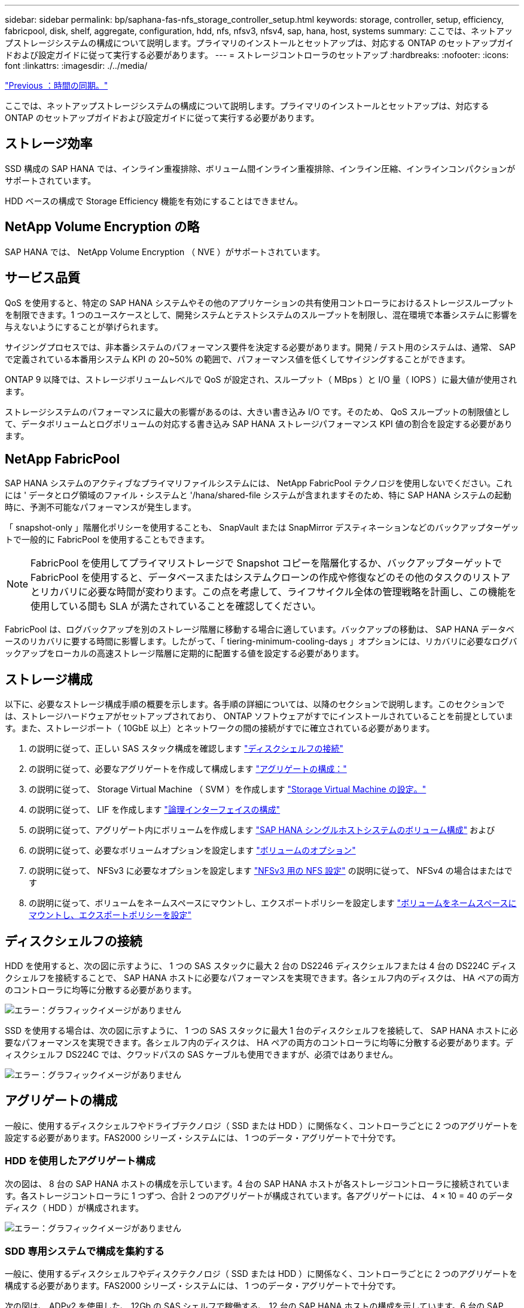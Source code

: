 ---
sidebar: sidebar 
permalink: bp/saphana-fas-nfs_storage_controller_setup.html 
keywords: storage, controller, setup, efficiency, fabricpool, disk, shelf, aggregate, configuration, hdd, nfs, nfsv3, nfsv4, sap, hana, host, systems 
summary: ここでは、ネットアップストレージシステムの構成について説明します。プライマリのインストールとセットアップは、対応する ONTAP のセットアップガイドおよび設定ガイドに従って実行する必要があります。 
---
= ストレージコントローラのセットアップ
:hardbreaks:
:nofooter: 
:icons: font
:linkattrs: 
:imagesdir: ./../media/


link:saphana-fas-nfs_time_synchronization.html["Previous ：時間の同期。"]

ここでは、ネットアップストレージシステムの構成について説明します。プライマリのインストールとセットアップは、対応する ONTAP のセットアップガイドおよび設定ガイドに従って実行する必要があります。



== ストレージ効率

SSD 構成の SAP HANA では、インライン重複排除、ボリューム間インライン重複排除、インライン圧縮、インラインコンパクションがサポートされています。

HDD ベースの構成で Storage Efficiency 機能を有効にすることはできません。



== NetApp Volume Encryption の略

SAP HANA では、 NetApp Volume Encryption （ NVE ）がサポートされています。



== サービス品質

QoS を使用すると、特定の SAP HANA システムやその他のアプリケーションの共有使用コントローラにおけるストレージスループットを制限できます。1 つのユースケースとして、開発システムとテストシステムのスループットを制限し、混在環境で本番システムに影響を与えないようにすることが挙げられます。

サイジングプロセスでは、非本番システムのパフォーマンス要件を決定する必要があります。開発 / テスト用のシステムは、通常、 SAP で定義されている本番用システム KPI の 20~50% の範囲で、パフォーマンス値を低くしてサイジングすることができます。

ONTAP 9 以降では、ストレージボリュームレベルで QoS が設定され、スループット（ MBps ）と I/O 量（ IOPS ）に最大値が使用されます。

ストレージシステムのパフォーマンスに最大の影響があるのは、大きい書き込み I/O です。そのため、 QoS スループットの制限値として、データボリュームとログボリュームの対応する書き込み SAP HANA ストレージパフォーマンス KPI 値の割合を設定する必要があります。



== NetApp FabricPool

SAP HANA システムのアクティブなプライマリファイルシステムには、 NetApp FabricPool テクノロジを使用しないでください。これには ' データとログ領域のファイル・システムと '/hana/shared-file システムが含まれますそのため、特に SAP HANA システムの起動時に、予測不可能なパフォーマンスが発生します。

「 snapshot-only 」階層化ポリシーを使用することも、 SnapVault または SnapMirror デスティネーションなどのバックアップターゲットで一般的に FabricPool を使用することもできます。


NOTE: FabricPool を使用してプライマリストレージで Snapshot コピーを階層化するか、バックアップターゲットで FabricPool を使用すると、データベースまたはシステムクローンの作成や修復などのその他のタスクのリストアとリカバリに必要な時間が変わります。この点を考慮して、ライフサイクル全体の管理戦略を計画し、この機能を使用している間も SLA が満たされていることを確認してください。

FabricPool は、ログバックアップを別のストレージ階層に移動する場合に適しています。バックアップの移動は、 SAP HANA データベースのリカバリに要する時間に影響します。したがって、「 tiering-minimum-cooling-days 」オプションには、リカバリに必要なログバックアップをローカルの高速ストレージ階層に定期的に配置する値を設定する必要があります。



== ストレージ構成

以下に、必要なストレージ構成手順の概要を示します。各手順の詳細については、以降のセクションで説明します。このセクションでは、ストレージハードウェアがセットアップされており、 ONTAP ソフトウェアがすでにインストールされていることを前提としています。また、ストレージポート（ 10GbE 以上）とネットワークの間の接続がすでに確立されている必要があります。

. の説明に従って、正しい SAS スタック構成を確認します link:saphana-fas-nfs_storage_controller_setup.html#disk-shelf-connection["ディスクシェルフの接続"]
. の説明に従って、必要なアグリゲートを作成して構成します link:saphana-fas-nfs_storage_controller_setup.html#aggregate-configuration["アグリゲートの構成："]
. の説明に従って、 Storage Virtual Machine （ SVM ）を作成します link:saphana-fas-nfs_storage_controller_setup.html#storage-virtual-machine-configuration["Storage Virtual Machine の設定。"]
. の説明に従って、 LIF を作成します link:saphana-fas-nfs_storage_controller_setup.html#logical-interface-configuration["論理インターフェイスの構成"]
. の説明に従って、アグリゲート内にボリュームを作成します link:saphana-fas-nfs_storage_controller_setup.html#volume-configuration-for-sap-hana-single-host-systems["SAP HANA シングルホストシステムのボリューム構成"] および 
. の説明に従って、必要なボリュームオプションを設定します link:saphana-fas-nfs_storage_controller_setup.html#volume-options["ボリュームのオプション"]
. の説明に従って、 NFSv3 に必要なオプションを設定します link:saphana-fas-nfs_storage_controller_setup.html#nfs-configuration-for-nfsv3["NFSv3 用の NFS 設定"] の説明に従って、 NFSv4 の場合はまたはです 
. の説明に従って、ボリュームをネームスペースにマウントし、エクスポートポリシーを設定します link:saphana-fas-nfs_storage_controller_setup.html#mount-volumes-to-namespace-and-set-export-policies["ボリュームをネームスペースにマウントし、エクスポートポリシーを設定"]




== ディスクシェルフの接続

HDD を使用すると、次の図に示すように、 1 つの SAS スタックに最大 2 台の DS2246 ディスクシェルフまたは 4 台の DS224C ディスクシェルフを接続することで、 SAP HANA ホストに必要なパフォーマンスを実現できます。各シェルフ内のディスクは、 HA ペアの両方のコントローラに均等に分散する必要があります。

image:saphana-fas-nfs_image13.png["エラー：グラフィックイメージがありません"]

SSD を使用する場合は、次の図に示すように、 1 つの SAS スタックに最大 1 台のディスクシェルフを接続して、 SAP HANA ホストに必要なパフォーマンスを実現できます。各シェルフ内のディスクは、 HA ペアの両方のコントローラに均等に分散する必要があります。ディスクシェルフ DS224C では、クワッドパスの SAS ケーブルも使用できますが、必須ではありません。

image:saphana-fas-nfs_image14.png["エラー：グラフィックイメージがありません"]



== アグリゲートの構成

一般に、使用するディスクシェルフやドライブテクノロジ（ SSD または HDD ）に関係なく、コントローラごとに 2 つのアグリゲートを設定する必要があります。FAS2000 シリーズ・システムには、 1 つのデータ・アグリゲートで十分です。



=== HDD を使用したアグリゲート構成

次の図は、 8 台の SAP HANA ホストの構成を示しています。4 台の SAP HANA ホストが各ストレージコントローラに接続されています。各ストレージコントローラに 1 つずつ、合計 2 つのアグリゲートが構成されています。各アグリゲートには、 4 × 10 = 40 のデータディスク（ HDD ）が構成されます。

image:saphana-fas-nfs_image15.png["エラー：グラフィックイメージがありません"]



=== SDD 専用システムで構成を集約する

一般に、使用するディスクシェルフやディスクテクノロジ（ SSD または HDD ）に関係なく、コントローラごとに 2 つのアグリゲートを構成する必要があります。FAS2000 シリーズ・システムには、 1 つのデータ・アグリゲートで十分です。

次の図は、 ADPv2 を使用した、 12Gb の SAS シェルフで稼働する、 12 台の SAP HANA ホストの構成を示しています。6 台の SAP HANA ホストが各ストレージコントローラに接続されています。各ストレージコントローラに 2 つずつ、合計 4 つのアグリゲートが構成されています。各アグリゲートには、 9 つのデータパーティションと 2 つのパリティディスクパーティションを含む 11 本のディスクが構成されます。各コントローラで、 2 つのスペアパーティションを使用できます。

image:saphana-fas-nfs_image16.jpg["エラー：グラフィックイメージがありません"]



== Storage Virtual Machine の設定

SAP HANA データベースを使用する複数の SAP ランドスケープでは、単一の SVM を使用できます。SVM は、社内の複数のチームによって管理される場合に備え、必要に応じて各 SAP ランドスケープに割り当てることもできます。

QoS プロファイルが自動的に作成されて新しい SVM の作成時に割り当てられた場合は、自動的に作成されたプロファイルを SVM から削除して、 SAP HANA に必要なパフォーマンスを提供します。

....
vserver modify -vserver <svm-name> -qos-policy-group none
....


== 論理インターフェイスの構成

SAP HANA 本番システムでは、 SAP HANA ホストからデータボリュームとログボリュームをマウントするために別々の LIF を使用する必要があります。したがって、少なくとも 2 つの LIF が必要です。

異なる SAP HANA ホストのデータボリュームマウントとログボリュームマウントは、同じ LIF を使用するか、マウントごとに個別の LIF を使用することで、物理ストレージネットワークポートを共有できます。

物理インターフェイスごとのデータボリュームマウントとログボリュームマウントの最大数を次の表に示します。

|===
| イーサネットポート速度 | 10GbE | 25GbE | 40GbE | 100 Gee 


| 物理ポートあたりのログボリュームマウントまたはデータボリュームマウントの最大数 | 2. | 6. | 12. | 24 
|===

NOTE: 異なる SAP HANA ホスト間で 1 つの LIF を共有するには、データボリュームまたはログボリュームを別の LIF に再マウントすることが必要になる場合があります。この変更により、ボリュームが別のストレージコントローラに移動された場合のパフォーマンス低下を回避できます。

開発 / テスト用システムでは、物理ネットワークインターフェイス上で使用できるデータおよびボリュームのマウントや LIF を増やすことができます。

本番システム ' 開発システム ' およびテスト・システムでは '/hana/shared ファイル・システムは ' データ・ボリュームまたはログ・ボリュームと同じ LIF を使用できます



== SAP HANA シングルホストシステムのボリューム構成

次の図は、 4 つのシングルホスト SAP HANA システムのボリューム構成を示しています。各 SAP HANA システムのデータボリュームとログボリュームは、異なるストレージコントローラに分散されます。たとえば、ボリューム「 ID1_data_mnt00001 」がコントローラ A で設定され、ボリューム「 ID1_log_mnt00001 」がコントローラ B で設定されているとします


NOTE: HA ペアのうち、 1 台のストレージコントローラのみを SAP HANA システムに使用する場合は、データボリュームとログボリュームを同じストレージコントローラに保存することもできます。


NOTE: データボリュームとログボリュームが同じコントローラに格納されている場合は、サーバからストレージへのアクセスに、 2 つの異なる LIF を使用して実行する必要があります。 1 つはデータボリュームにアクセスする LIF で、もう 1 つはログボリュームにアクセスする LIF です。

image:saphana-fas-nfs_image17.jpg["エラー：グラフィックイメージがありません"]

各 SAP HANA DB ホストには、データボリューム、ログボリューム、「 /hana/shared 」のボリュームが構成されています。次の表は、シングルホスト SAP HANA システムの構成例を示しています。

|===
| 目的 | コントローラ A のアグリゲート 1 | コントローラ A のアグリゲート 2 | コントローラ B のアグリゲート 1 | コントローラ b のアグリゲート 2 


| システム SID1 のデータ、ログ、および共有ボリューム | データボリューム： SID1_data_mnt00001 | 共有ボリューム： SID1_shared | – | ログボリューム： SID1_log_mnt00001 


| システム SID2 のデータボリューム、ログボリューム、および共有ボリューム | – | ログボリューム： SID2_log_mnt00001 | データボリューム： SID2_data_mnt00001 | 共有ボリューム： SID2_shared 


| システム SID3 のデータ、ログ、および共有ボリューム | 共有ボリューム： SID3_shared | データボリューム： SID3_data_mnt00001 | ログボリューム： SID3_log_mnt00001 | – 


| システム SID4 のデータボリューム、ログボリューム、および共有ボリューム | ログボリューム： SID4_log_mnt00001 | – | 共有ボリューム： SID4_shared | データボリューム： SID4_data_mnt00001 
|===
次の表に、シングルホストシステムのマウントポイント構成例を示します。「 idadm 」ユーザのホーム・ディレクトリを中央ストレージに配置するには、「 /usr/sap/SID 」ファイル・システムを「 S ID_SHARED 」ボリュームからマウントする必要があります。

|===
| ジャンクションパス | ディレクトリ | HANA ホストのマウントポイント 


| SID_data_mnt00001 | – | /hana/data/SID/mnt00001 


| SID_log_mnt00001 | – | /hana/log/sid/mnt00001 


| SID_shared | usr - SAP 共有 | /usr/sap/SID/hana/shared に格納されています 
|===


== SAP HANA マルチホストシステムのボリューム構成

次の図は、 4+1 の SAP HANA システムのボリューム構成を示しています。各 SAP HANA ホストのデータボリュームとログボリュームは、異なるストレージコントローラに分散されます。たとえば、ボリューム「 ID1_data1_mnt00001 」がコントローラ A に設定され、ボリューム「 ID1_log1_mnt00001 」がコントローラ B に設定されているとします


NOTE: HA ペアのうち、 1 台のストレージコントローラのみを SAP HANA システムに使用する場合は、データボリュームとログボリュームを同じストレージコントローラに保存することもできます。


NOTE: データボリュームとログボリュームが同じコントローラに格納されている場合は、サーバからストレージへのアクセスに、 2 つの異なる LIF を使用して実行する必要があります。 1 つはデータボリュームにアクセスするため、もう 1 つはログボリュームにアクセスするためです。

image:saphana-fas-nfs_image18.jpg["エラー：グラフィックイメージがありません"]

各 SAP HANA ホストには、 1 個のデータボリュームと 1 個のログボリュームが作成されます。「 /hana/shared 」ボリュームは、 SAP HANA システムのすべてのホストで使用されます。次の表に、 4 つのアクティブホストを持つ、マルチホスト SAP HANA システムの構成例を示します。

|===
| 目的 | コントローラ A のアグリゲート 1 | コントローラ A のアグリゲート 2 | コントローラ B のアグリゲート 1 | コントローラ B のアグリゲート 2 


| ノード 1 のデータボリュームとログボリューム | データボリューム： SID_data_mnt00001 | – | ログボリューム： SID_log_mnt00001 | – 


| ノード 2 のデータボリュームとログボリューム | ログボリューム： SID_log_mnt00002 | – | データボリューム： SID_data_mnt00002 | – 


| ノード 3 のデータボリュームとログボリューム | – | データボリューム： SID_data_mnt00003 | – | ログボリューム： SID_log_mnt00003 


| ノード 4 のデータボリュームとログボリューム | – | ログボリューム： SID_log_mnt00004 | – | データボリューム： SID_data_mnt00004 


| すべてのホストの共有ボリューム | 共有ボリューム： SID_shared | – | – | – 
|===
次の表に、アクティブな SAP HANA ホストが 4 台あるマルチホストシステムの構成とマウントポイントを示します。各ホストの 'idadm' ユーザのホーム・ディレクトリを中央ストレージに配置するために '/usr/sap/SID' ファイル・システムは 'S ID_SHARED' ボリュームからマウントされます

|===
| ジャンクションパス | ディレクトリ | SAP HANA ホストのマウントポイント | 注 


| SID_data_mnt00001 | – | /hana/data/SID/mnt00001 | すべてのホストにマウントされています 


| SID_log_mnt00001 | – | /hana/log/sid/mnt00001 | すべてのホストにマウントされています 


| SID_data_mnt00002 | – | /hana/data/sid/mnt00002 | すべてのホストにマウントされています 


| SID_log_mnt00002 | – | /hana/log/sid/mnt00002 | すべてのホストにマウントされています 


| SID_data_mnt00003 | – | /hana/data/sid/mnt00003 | すべてのホストにマウントされています 


| SID_log_mnt00003 | – | /hana/log/sid/mnt00003 | すべてのホストにマウントされています 


| SID_data_mnt00004 | – | /hana/data/sid/mnt00004 | すべてのホストにマウントされています 


| SID_log_mnt00004 | – | /hana/log/sid/mnt00004 | すべてのホストにマウントされています 


| SID_shared | 共有 | /hana/shareed/ | すべてのホストにマウントされています 


| SID_shared | usr-sap-host1 | /usr/sap/SID | ホスト 1 にマウントされています 


| SID_shared | usr-sap-host2 | /usr/sap/SID | ホスト 2 にマウントされています 


| SID_shared | usr-sap-host3 | /usr/sap/SID | ホスト 3 にマウント 


| SID_shared | usr-sap-host4 | /usr/sap/SID | ホスト 4 にマウント 


| SID_shared | usr-sap-host5 | /usr/sap/SID | ホスト 5 にマウント 
|===


== ボリュームのオプション

すべての SVM について、次の表に示すボリュームオプションを確認して設定する必要があります。一部のコマンドについては、 ONTAP で advanced 権限モードに切り替える必要があります。

|===
| アクション | コマンドを実行します 


| Snapshot ディレクトリの可視化を無効にします | vol modify -vserver <vserver-name> -volume <volname> -snapdir-access false 


| Snapshot コピーの自動作成を無効にする | vol modify – vserver <vserver-name> -volume <volname> -snapshot-policy none と指定します 


| SID_shared ボリュームを除くアクセス時間の更新を無効にします  a| 
advanced 権限レベルの vol modify -vserver <vserver-name> -volume <volname> -atime-update false set admin を設定します

|===


== NFSv3 用の NFS 設定

次の表に示す NFS オプションは、すべてのストレージコントローラで検証および設定する必要があります。

ここに示す一部のコマンドについては、 ONTAP で advanced 権限モードに切り替える必要があります。

|===
| アクション | コマンドを実行します 


| NFSv3 を有効にします | nfs modify -vserver <vserver -name> v3.0 enabled 


| ONTAP 9 ： NFS TCP の最大転送サイズを 1MB に設定します  a| 
advanced 権限レベルの nfs modify -vserver <vserver_name> -tcp-max-xfer-size 1048576 set admin を設定します



| ONTAP 8 ： NFS の読み取りサイズと書き込みサイズを 64KB に設定します  a| 
advanced 権限レベルの nfs modify -vserver <vserver-name> -v3-tcp-max-read-size 65536 nfs modify -vserver <vserver-name> -v3-tcp-max-write-size 65536 set admin に設定します

|===


== NFSv4 の NFS 設定

次の表に示す NFS オプションは、すべての SVM で検証および設定する必要があります。

一部のコマンドについては、 ONTAP で advanced 権限モードに切り替える必要があります。

|===
| アクション | コマンドを実行します 


| NFSv4 を有効にします | nfs modify -vserver <vserver-name> -v4.1 enabled と入力します 


| ONTAP 9 ： NFS TCP の最大転送サイズを 1MB に設定します | advanced 権限レベルの nfs modify -vserver <vserver_name> -tcp-max-xfer-size 1048576 set admin を設定します 


| ONTAP 8 ： NFS の読み取りサイズと書き込みサイズを 64KB に設定します | advanced 権限レベルの nfs modify -vserver <vserver_name> -tcp-max-xfer-size 65536 set admin を設定します 


| NFSv4 のアクセス制御リスト（ ACL ）を無効にする | nfs modify -vserver <vserver_name>-v4.1-acl disabled 


| NFSv4 ドメイン ID を設定する | nfs modify -vserver <vserver_name>-v4-id-domain <domain-name> 


| NFSv4 の読み取り委譲を無効にする | nfs modify -vserver <vserver_name>-v4.1-read-delegation disabled 


| NFSv4 の書き込み委譲を無効にする | nfs modify -vserver <vserver_name>-v4.1-write-delegation disabled 


| NFSv4 リース時間を設定する | advanced 権限レベルの nfs modify -vserver <vserver_name>-v4-lease-seconds 10 set admin を設定します 


| NFSv4 数値 ID を無効にする | nfs modify -vserver <vserver_name>-v4-numeric-ids disabled 
|===

NOTE: NFS バージョン 4 の場合。0 、 4 を置き換えます。以前のコマンドでは '1' には '4.0' が含まれていますNFSv4.0 はサポートされていますが、 NFSv4.1 を使用することを推奨します。


NOTE: NFSv4 ドメイン ID は、すべての Linux サーバ（ /etc/idmapd.conf ）と SVM で同じ値に設定する必要があります（を参照） link:saphana-fas-nfs_sap_hana_installation_preparations_for_nfsv4.html["NFSv4 用の SAP HANA インストールの準備"]


NOTE: NFSv4.1 を使用している場合、 pNFS は有効になっており、デフォルトで使用されます（推奨）。

SAP HANA マルチホストシステムを使用している場合は、次の表に示すように、 SVM で NFSv4 リース時間を設定します。

|===
| アクション | コマンドを実行します 


| NFSv4 リース時間を設定する | advanced 権限レベルの nfs modify -vserver <vserver_name>-v4-lease-seconds 10 set admin を設定します 
|===
HANA 2.0 SPS4 以降では、フェイルオーバーの動作を制御するためのパラメータが用意されています。SVM レベルでリース時間を設定する代わりに、これらの HANA パラメータを使用することを推奨します。これらのパラメータは ' 次の表に示すように nameserver.ini` 内にありますこれらのセクションでは、デフォルトの再試行間隔を 10 秒に設定します。

|===
| nameserver.ini 内のセクション | パラメータ | 価値 


| フェイルオーバー | normal_retries | 9. 


| distributed_watchdog | Deactivate_retries | 11. 


| distributed_watchdog | TAKEOVER_retries を指定します | 9. 
|===


== ボリュームをネームスペースにマウントし、エクスポートポリシーを設定

ボリュームを作成するときは、ボリュームをネームスペースにマウントする必要があります。このドキュメントでは、ジャンクションパス名がボリューム名と同じであると想定しています。デフォルトでは、ボリュームはデフォルトポリシーを使用してエクスポートされます。エクスポートポリシーは必要に応じて適用できます。

link:saphana-fas-nfs_host_setup.html["次の手順：ホストのセットアップ"]
